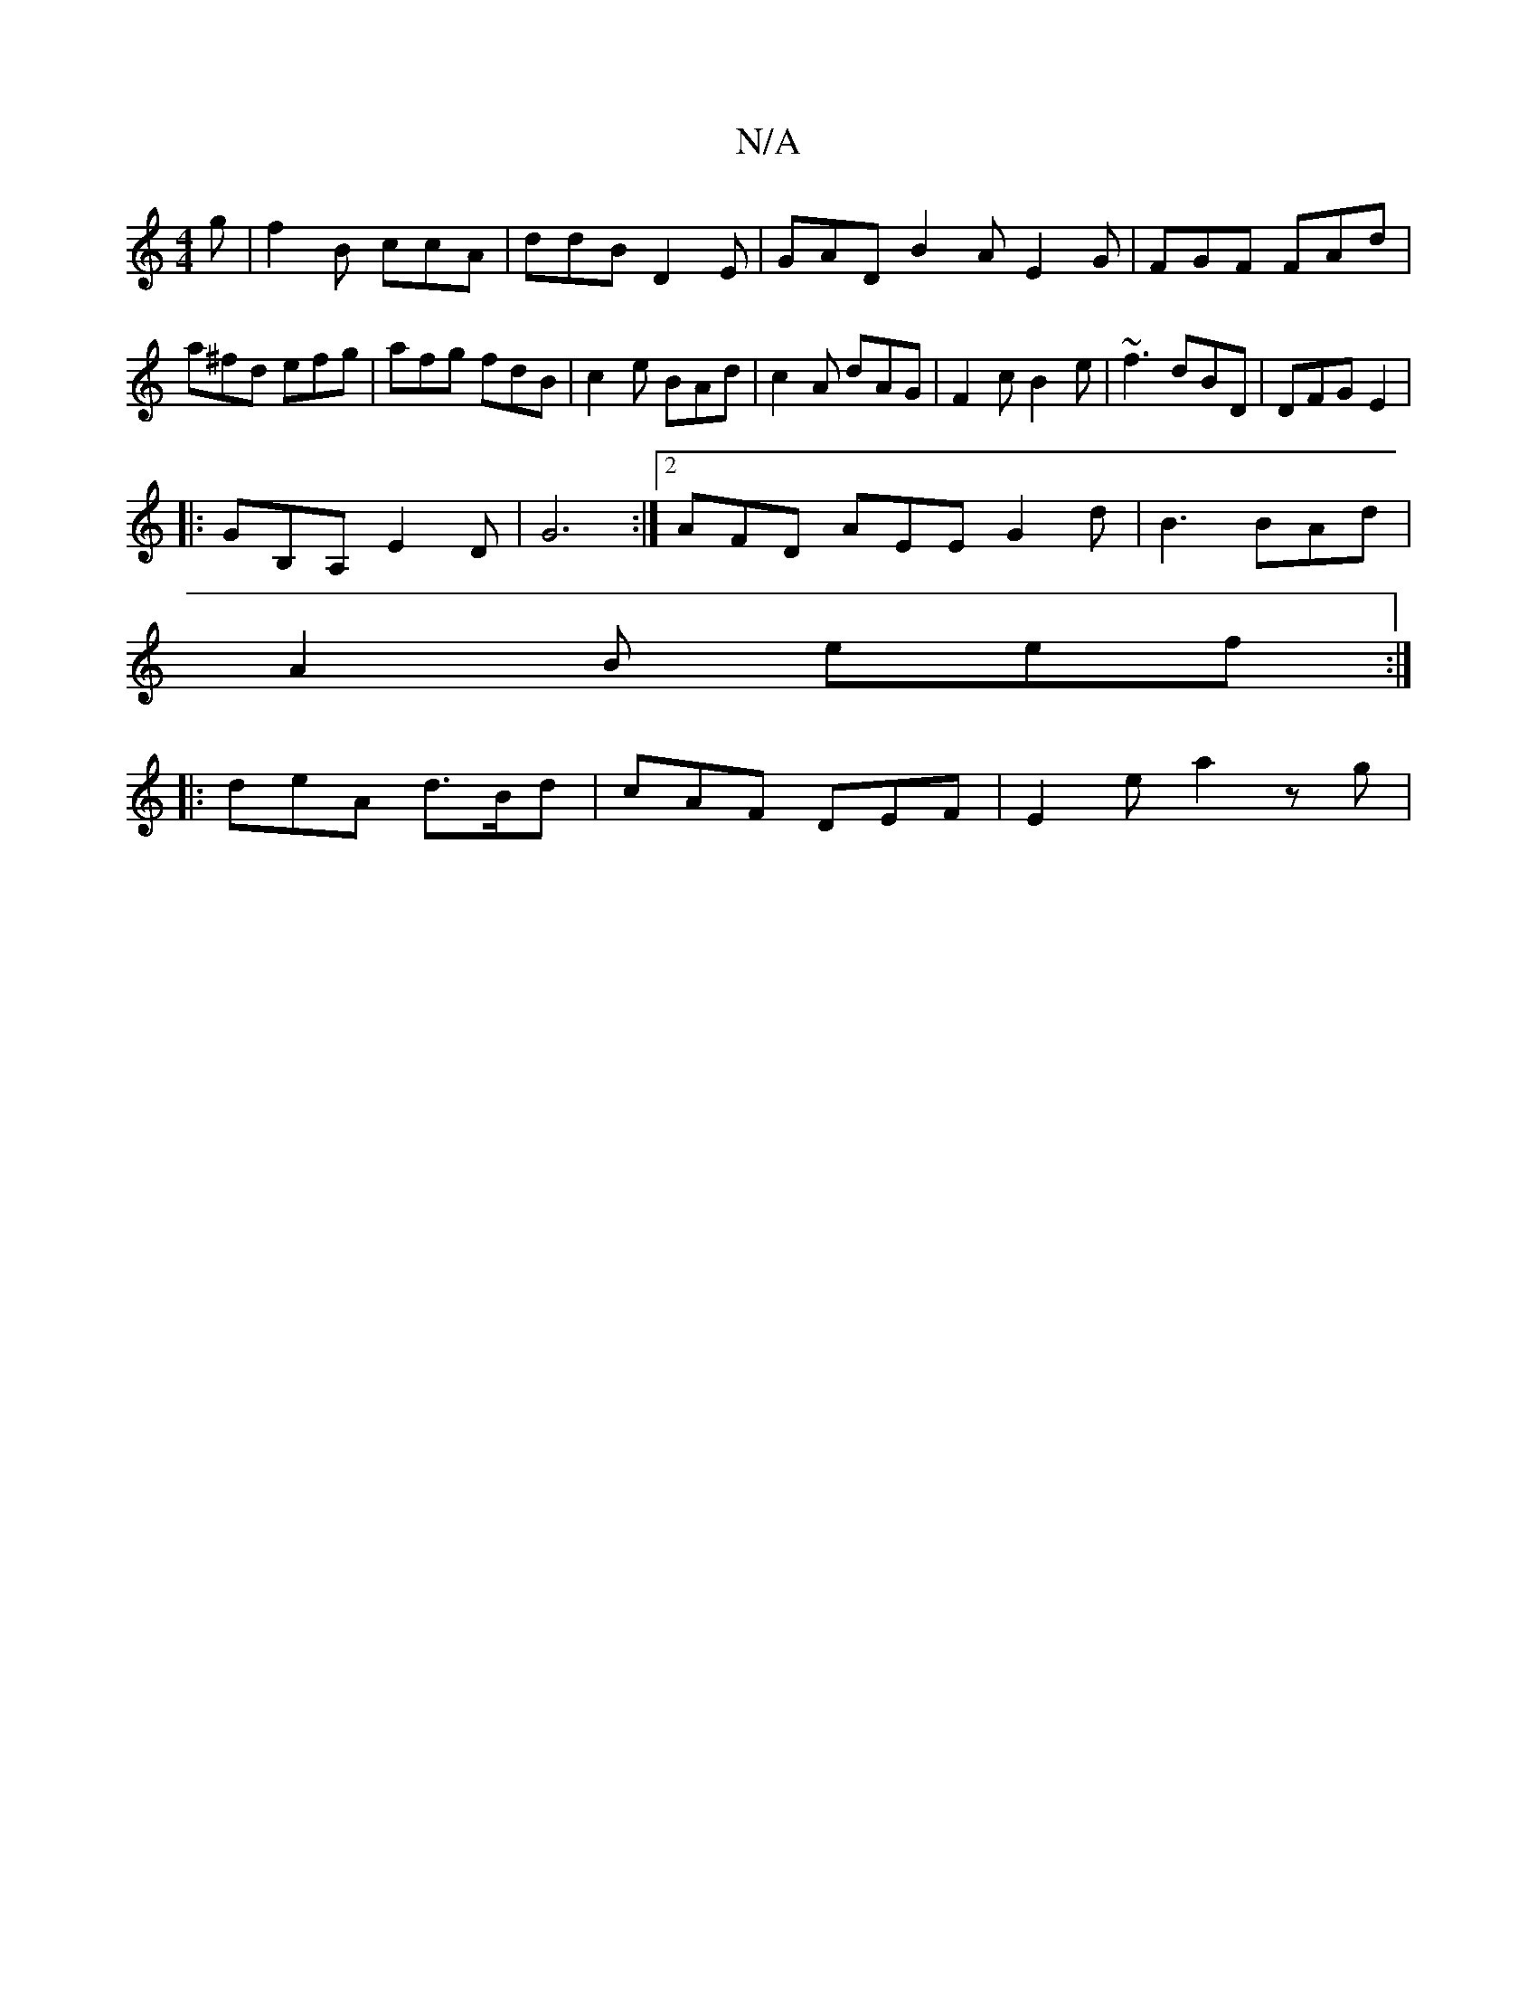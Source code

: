 X:1
T:N/A
M:4/4
R:N/A
K:Cmajor
2g |f2B ccA | ddB D2 E|GAD B2A E2G |FGF FAd | a^fd efg | afg fdB | c2e BAd |c2A dAG | F2c B2e | ~f3 dBD |DFG E2 |
|: GB,A, E2 D | G6:|2 AFD AEE G2d|B3 BAd |
A2B eef :|
|: deA d>Bd|cAF DEF | E2e a2z g|